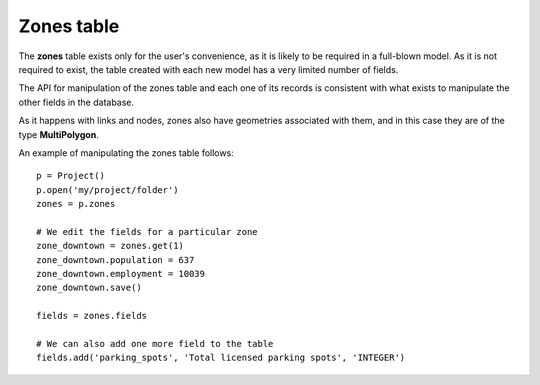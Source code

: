 .. _tables_zones:

Zones table
~~~~~~~~~~~

The **zones** table exists only for the user's convenience, as it is likely to
be required in a full-blown model. As it is not required to exist, the table
created with each new model has a very limited number of fields.

The API for manipulation of the zones table and each one of its records is
consistent with what exists to manipulate the other fields in the database.

As it happens with links and nodes, zones also have geometries associated with
them, and in this case they are of the type **MultiPolygon**.

An example of manipulating the zones table follows:

::

    p = Project()
    p.open('my/project/folder')
    zones = p.zones

    # We edit the fields for a particular zone
    zone_downtown = zones.get(1)
    zone_downtown.population = 637
    zone_downtown.employment = 10039
    zone_downtown.save()

    fields = zones.fields

    # We can also add one more field to the table
    fields.add('parking_spots', 'Total licensed parking spots', 'INTEGER')
